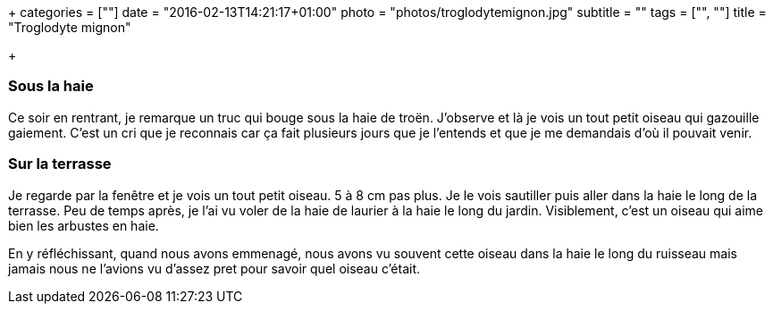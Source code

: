 +++
categories = [""]
date = "2016-02-13T14:21:17+01:00"
photo = "photos/troglodytemignon.jpg"
subtitle = ""
tags = ["", ""]
title = "Troglodyte mignon"

+++

=== Sous la haie

Ce soir en rentrant, je remarque un truc qui bouge sous la haie de troën. J'observe et là je vois un tout petit oiseau qui gazouille gaiement. C'est un cri que je reconnais car ça fait plusieurs jours que je l'entends et que je me demandais d'où il pouvait venir.

=== Sur la terrasse

Je regarde par la fenêtre et je vois un tout petit oiseau. 5 à 8 cm pas plus. Je le vois sautiller puis aller dans la haie le long de la terrasse. Peu de temps après, je l'ai vu voler de la haie de laurier à la haie le long du jardin. Visiblement, c'est un oiseau qui aime bien les arbustes en haie.

En y réfléchissant, quand nous avons emmenagé, nous avons vu souvent cette oiseau dans la haie le long du ruisseau mais jamais nous ne l'avions vu d'assez pret pour savoir quel oiseau c'était.
